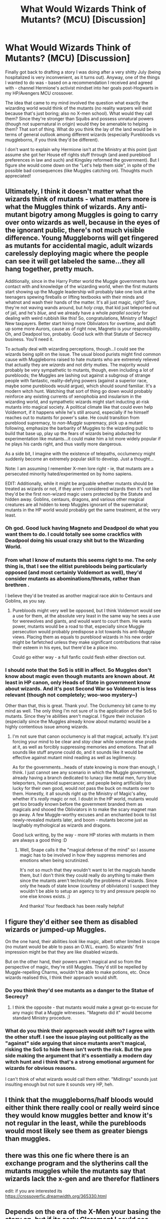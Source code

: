 #+TITLE: What Would Wizards Think of Mutants? (MCU) [Discussion]

* What Would Wizards Think of Mutants? (MCU) [Discussion]
:PROPERTIES:
:Author: MindForgedManacle
:Score: 11
:DateUnix: 1534910608.0
:DateShort: 2018-Aug-22
:FlairText: Discussion
:END:
Finally got back to drafting a story I was doing after a very shitty July (being hospitalized is very inconvenient, as it turns out). Anyway, one of the things I wanted to do was - based on a recommendation I received and agreed with - channel Hermione's activist mindset into her goals post-Hogwarts in my HP/Avengers MCU crossover.

The idea that came to my mind involved the question what exactly the wizarding world would think of the mutants (no reality warpers will exist because that's just boring; also no X-men school). What would they call them? Since they're stronger than Squibs and possess unnatural powers (though not supernatural in origin) would they be amenable to helping them? That sort of thing. What do you think the lay of the land would be in terms of general outlook among different wizards (especially Purebloods vs muggleborns, if you think they'd be different).

I don't want to explain why Hermione isn't at the Ministry at this point (just assume she got her House elf rights stuff through (and axed pureblood preferences in law and such) and Kingsley reformed the government). But I figure she would come down on the "Let's help them side", in spite of the possible bad consequences (like Muggles catching on). Thoughts much appreciated!


** Ultimately, I think it doesn't matter what the wizards think of mutants - what matters more is what the Muggles think of wizards. Any anti-mutant bigotry among Muggles is going to carry over onto wizards as well, because in the eyes of the ignorant public, there's not much visible difference. Young Muggleborns will get fingered as mutants for accidental magic, adult wizards carelessly deploying magic where the people can see it will get labeled the same...they all hang together, pretty much.

Additionally, since in the Harry Potter world the Muggle governments have contact with and knowledge of the wizarding world, when the first mutants start showing up the Muggle leadership will probably take one look at the teenagers spewing fireballs or lifting textbooks with their minds and whatnot and wash their hands of the matter. It's all just magic, right? Sure, they're not waving wands around, but /holy crap/, that kid just teleported out of jail, and he's /blue/, and we already have a whole /parallel society/ for dealing with weird rubbish like this! So, congratulations, Ministry of Magic! New taxpayers. Better start hiring more Obliviators for overtime, and draft up some more Aurors, cause as of right now, Magneto is /your/ responsibility. Oh, and Deadpool too, probably. Good luck with that Statute of Secrecy business. You'll need it.

To actually deal with wizarding perceptions, though...I could see the wizards being split on the issue. The usual blood purists might find common cause with Muggleborns raised to hate mutants who are extremely relieved that actually they are /wizards/ and not dirty muties. The majority would probably be very sympathetic to mutants, though, even including a lot of purebloods; the Muggles are lashing out against a subgroup of strange people with fantastic, reality-defying powers (against a superior race, maybe some purebloods would argue), which should sound familiar. It's a modern witch hunt. Watching that sort of thing go down would probably reinforce any existing currents of xenophobia and insularism in the wizarding world, and sympathetic wizards might start inducting at-risk mutants into magical society. A political climate like that could even help Voldemort, if it happens while he's still around, especially if he himself reaches out to mutants for power's sake. He could transition from pureblood supremacy, to /non-Muggle/ supremacy, pick up a mutant following, emphasize the barbarity of Muggles to the wizarding public to build that base up, play up the fears of wizards being abducted for experimentation like mutants...it could make him a lot more widely popular if he plays his cards right, and thus vastly more dangerous.

As a side bit, I imagine with the existence of telepaths, occlumency might suddenly become an extremely popular skill to develop. Just a thought...

Note: I am assuming I remember X-men lore right - ie, that mutants are a persecuted minority hated/experimented on by homo sapiens.

EDIT: Additionally, while it might be arguable whether mutants should be treated as wizards or not, if they aren't considered wizards then it's not like they'd be the first non-wizard magic users protected by the Statute and hidden away. Goblins, centaurs, dragons, and various other magical creatures are all hidden to keep Muggles ignorant of the supernatural; mutants in the HP world would probably get the same treatment, at the very least.
:PROPERTIES:
:Author: Kjartan_Aurland
:Score: 9
:DateUnix: 1534925569.0
:DateShort: 2018-Aug-22
:END:

*** Oh god. Good luck having Magneto and Deadpool do what you want them to do. I could totally see some crackfics with Deadpool doing his usual crazy shit but to the Wizarding World.
:PROPERTIES:
:Author: AgitatedDog
:Score: 5
:DateUnix: 1534927066.0
:DateShort: 2018-Aug-22
:END:


*** From what I know of mutants this seems right to me. The only thing is, that I see the elitist purebloods being particularly opposed (and most certainly Voldemort as well), they'd consider mutants as abominations/threats, rather than brethren .

I believe they'd be treated as another magical race akin to Centaurs and Goblins, as you say.
:PROPERTIES:
:Author: elizabnthe
:Score: 2
:DateUnix: 1534927799.0
:DateShort: 2018-Aug-22
:END:

**** Purebloods might very well be opposed, but I think Voldemort would see a use for them, at the absolute very least in the same way he sees a use for werewolves and giants, and would want to court them. He wants power, mutants would be a road to that, especially since Muggle persecution would probably predispose a lot towards his anti-Muggle views. Placing them as equals to pureblood wizards in his new order might be farfetched unless they make significant contributions that raise their esteem in his eyes, but there'd be a place imo.

Could go either way - a full fanfic could flesh either direction out.
:PROPERTIES:
:Author: Kjartan_Aurland
:Score: 3
:DateUnix: 1534928794.0
:DateShort: 2018-Aug-22
:END:


*** I should note that the SoS is still in affect. So Muggles don't know about magic even though mutants are known about. At least in HP canon, only Heads of State in government know about wizards. And it's post Second War so Voldemort is less relevant (though not completely; woo-woo mystery~)

Other than that, this is great. Thank you!. The Occlumency bit came to my mind as well. The only thing I'm not sure of is the application of the SoS to mutants. Since they're abilities aren't magical. I figure their inclusion (especially since the Muggles already know about mutants) would be a highly contentious issue among wizards.
:PROPERTIES:
:Author: MindForgedManacle
:Score: 2
:DateUnix: 1534937807.0
:DateShort: 2018-Aug-22
:END:

**** I'm not sure that canon occlumency is all that magical, actually. It's just forcing your mind to be clear and /stay/ clear while someone else prods at it, as well as forcibly suppressing memories and emotions. That all sounds like stuff anyone could do, and it sounds like it would be effective against mutant mind reading as well as legilimency.

As for the governments...heads of state knowing is more than enough, I think. I just cannot see any scenario in which the Muggle government, already having a branch dedicated to lunacy like metal men, furry blue teleporters, humanoid supercancer, and people being artificially too lucky for their own good, would /not/ pass the buck on mutants over to them. Honestly, it all sounds right up the Ministry of Magic's alley, whether it's /really/ magic or not. I doubt in the HP world, mutants would get too broadly known before the government branded them as magicals and shooed the Obliviators in to make the scary magnet man go away. A few Muggle-worthy excuses and an enchanted book to list newly-revealed mutants later, and boom - mutants become just as laughably mythological as wizards and dragons.

Good luck writing, by the way - more HP stories with mutants in them are always a good thing :D
:PROPERTIES:
:Author: Kjartan_Aurland
:Score: 2
:DateUnix: 1534961024.0
:DateShort: 2018-Aug-22
:END:

***** Well, Snape calls it the "magical defense of the mind" so I assume magic has to be involved in how they suppress memories and emotions when being scrutinized.

It's not so much that they wouldn't want to let the magicals handle them, but I don't think they could really do anything to make them since the mutants aren't technically the problems of wizards. Since only the heads of state know (courtesy of obliviators) I suspect they wouldn't be able to setup an agency to try and pressure people no one else knows exists. ;)

And thanks! Your feedback has been really helpful!
:PROPERTIES:
:Author: MindForgedManacle
:Score: 1
:DateUnix: 1534964640.0
:DateShort: 2018-Aug-22
:END:


** I figure they'd either see them as disabled wizards or jumped-up Muggles.

On the one hand, their abilities /look/ like magic, albeit rather limited in scope (no mutant would be able to pass an O.W.L. exam). So wizards' first impression might be that they are like disabled wizards.

But on the other hand, their powers aren't magical and so from the perspective of magic, they're still Muggles. They'd still be repelled by Muggle-repelling Charms, wouldn't be able to make potions, etc. Once wizards realised this, I think their approach would shift.
:PROPERTIES:
:Author: Taure
:Score: 3
:DateUnix: 1534920303.0
:DateShort: 2018-Aug-22
:END:

*** Do you think they'd see mutants as a danger to the Statue of Secrecy?
:PROPERTIES:
:Author: herO_wraith
:Score: 1
:DateUnix: 1534925289.0
:DateShort: 2018-Aug-22
:END:

**** I think the opposite - that mutants would make a great go-to excuse for any magic that a Muggle witnesses. "Magneto did it" would become standard Ministry procedure.
:PROPERTIES:
:Author: Taure
:Score: 6
:DateUnix: 1534960807.0
:DateShort: 2018-Aug-22
:END:


*** What do you think their approach would shift to? I agree with the other stuff. I see the issue playing out politically as the "against" side arguing that since mutants aren't magical, risking the SoS to hide them isn't worth the risk. But the pro side making the argument that it's essentially a modern day witch hunt and i think that's a strong emotional argument for wizards for obvious reasons.

I can't think of what wizards would call them either. "Midlings" sounds just insulting enough but not sure it sounds very HP, heh.
:PROPERTIES:
:Author: MindForgedManacle
:Score: 1
:DateUnix: 1534937517.0
:DateShort: 2018-Aug-22
:END:


** I think that the muggleborns/half bloods would either think there really cool or really weird since they would know muggles better and know it's not regular in the least, while the purebloods would most likely see them as greater biengs than muggles.
:PROPERTIES:
:Author: ilikesmokingmid
:Score: 2
:DateUnix: 1534916158.0
:DateShort: 2018-Aug-22
:END:


** there was this one fic where there is an exchange program and the slytherins call the mutants muggles while the mutants say that wizards lack the x-gen and are therefor flatliners

edit: if you are interested its [[https://crossoverfic.dreamwidth.org/365330.html]]
:PROPERTIES:
:Author: natus92
:Score: 2
:DateUnix: 1534929184.0
:DateShort: 2018-Aug-22
:END:


** Depends on the era of the X-Men your basing the story on, but if its early Claremont I could see Wizards rounding up Mutants seeing them as some sort of new magical creature threatening the SoS.

Also there are a number of mutant's that are capable of using magic in the comics so its not like the two are mutually exclusive.
:PROPERTIES:
:Author: Thsle
:Score: 2
:DateUnix: 1534954672.0
:DateShort: 2018-Aug-22
:END:

*** Since mutants aren't new, I'm making the assumption wizards already know they exist like the Muggles do. But since most mutants don't have magic, and there powers don't come from magic, I suspect they'd fear the risk exposing themselves (Muggles will notice if a bunch of super powered people vanish). Since I'm sure you're way more familiar with the comics than me, how do you think the mutants would view the wizards offering them safety?

Yea Wanda comes to mind. Obviously can't go with her MCU background, but something like House of M would violate my "no reality warping mutants" stipulation. Mutants like her are a good point though, I might have them used as a sort of bridge or catalyst those in favor of helping them might mention.
:PROPERTIES:
:Author: MindForgedManacle
:Score: 1
:DateUnix: 1534955273.0
:DateShort: 2018-Aug-22
:END:

**** Part of why I mentioned the Claremont is because that was the origins. Muggles as a whole didn't know about mutants who made up a minute percentage of the population. The other part is most mutants didn't really have super powers so much as strange physiologys, Beast is a good representative of the majority of mutants from the era. Those that made up the X-Men were the eXception, not the rule.

What is magic is inherently hard to define but it should be mentioned that Tonks could easily be a mutant. As for how wizards approach mutants, I'm guessing Dumbledore would use his influence to reach out in much the same manner as with muggleborns offering an explanation for why one doesn't fit in with muggles and yes unicorns are real. What if anything wizards can actually offer mutants that the muggle world can't is hard to say but there are a ton of sentient magical beings besides wizards in the wizarding world. Compliance might be forced if wizards feel entitled to mutants in some way.

I actually totally forgot about Wanda, I was thinking of Selene the original Black Queen, Storm, Dani Moonstar, Madelyne Pryor, and Magik.
:PROPERTIES:
:Author: Thsle
:Score: 2
:DateUnix: 1534956441.0
:DateShort: 2018-Aug-22
:END:

***** Ah, good points. That "eXception" joke tho...

Good point about the Metamorphmagus. I figure Parsletounge could count as well, though it's less impressive. I should note as I say in the OP, this is after the second wizarding war so Dumbledore is long dead. I suppose my idea is that since wizards are well used to strange, fantastical abilities (and strange creatures, such as goblins) mutants might feel more welcome there. Or at least, more willing to accept help setting up safe communities under the auspices of the ICW.
:PROPERTIES:
:Author: MindForgedManacle
:Score: 1
:DateUnix: 1534957707.0
:DateShort: 2018-Aug-22
:END:

****** Are you planning to use the entire MCU, or primarily the X-Men? The majority of x-men comics basically exist in their own universe even thought they are technically tied in.

Marvel uses a sliding timeline so its hard to really lock a lot of dates down anyways. Traditionally mutants starting showing up after the atomic bomb which is why they were originally teenagers in the 60's, but there were plenty of mutants before for various reasons. First Class touched on that plot thread.

My suggestion to rectify things would be to have the amount of mutants slowly increase during the 20th century with the proliferation of nuclear testing reaching a tipping point about 15 years before the story begins, maybe the Chernobyl disaster.

As Sinister, Wolverine, and others were active during WW2 it wouldn't be too surprising if Dumbledore knew something of mutants. Harry could meet Magnito at Dumbledore's funeral or something.

Mutants could have interesting affects on the Wizarding World as their population continues to swell and a vocal minority are not content to hide now that I think of it. Might be interesting to see how wizards deal with telepaths as well.
:PROPERTIES:
:Author: Thsle
:Score: 2
:DateUnix: 1534989988.0
:DateShort: 2018-Aug-23
:END:

******* It's primarily focused on the MCU. The role of mutants in the story is more related to Hermione. I got a suggestion earlier, when I wasn't sure how to draft certain parts of my story, where the person suggested that Hermione's activist mindset is important to her character. So since I had already made the decision that she and Harry had gotten all they wanted out of the Ministry, I needed to come up with some kind of underclass of people Hermione would be focused on trying to improve the rights of as her main "thing". Although not in canon MCU, mutants seemed to fit the bill.

Dumbledore knowing Wolverine could be very possible here. Although it was for a short time, he was out in continental Europe to go and fight Grindlewald at the same time WW2 was raging. Might have it mentioned off hand. Closest thing I have to this is the Ancient One appearing at Dumbledore's funeral in my current draft of the first chapter, where she eventually teaches the trio some more esoteric magic later in the chapter.

Hah, the telepath thing came to my mind as well. Occlumency might become more popular, heh. Mostly I'm trying to work out how the mutants and wizards would view each other. I got some good suggestions from others on how wizards might see mutants. How do you think mutants might view the wizards? As potential allies with a similar history (the Xavier types) or as weaklings not crushing those inferior than themselves (Magneto mindset)?
:PROPERTIES:
:Author: MindForgedManacle
:Score: 1
:DateUnix: 1534996993.0
:DateShort: 2018-Aug-23
:END:

******** Depends to a large degree how accepting wizards are, but I don't really think mutants would like wizards. Hagrid claimed that the reason wizards hid was in large part because don't want to be bothered to fix muggles problems. No idea how true that is, but I imagine its a common sentiment.

I doubt that sort of complacent "I've got mine" attitude endears wizards to outsiders, and mutants would probably see them as apathetic if not complicit and potential oppressors considering how flagrantly the ministries of magic manipulate their muggle counterparts in canon.
:PROPERTIES:
:Author: Thsle
:Score: 2
:DateUnix: 1534998648.0
:DateShort: 2018-Aug-23
:END:


** [deleted]
:PROPERTIES:
:Score: 2
:DateUnix: 1534985265.0
:DateShort: 2018-Aug-23
:END:

*** Aw, I wanna find it. :(
:PROPERTIES:
:Author: MindForgedManacle
:Score: 1
:DateUnix: 1535051652.0
:DateShort: 2018-Aug-23
:END:


** Well I personally think that the Wizarding world would see Mutants like monsters, these are people usually Muggles or those with Muggle blood who in rare cases have abilities on par or far exceeding those of wizards.

Many on the light side would probably jump to the idea of 'help them' in particular Hermione and Harry, both personally know that when faced with incredible abilities at young ages (Most Mutants come to light at Puberty so like 11-14). I don't know about pureblood characters who could see Mutants as a threat to them and their society.
:PROPERTIES:
:Author: KidCoheed
:Score: 1
:DateUnix: 1534918852.0
:DateShort: 2018-Aug-22
:END:
